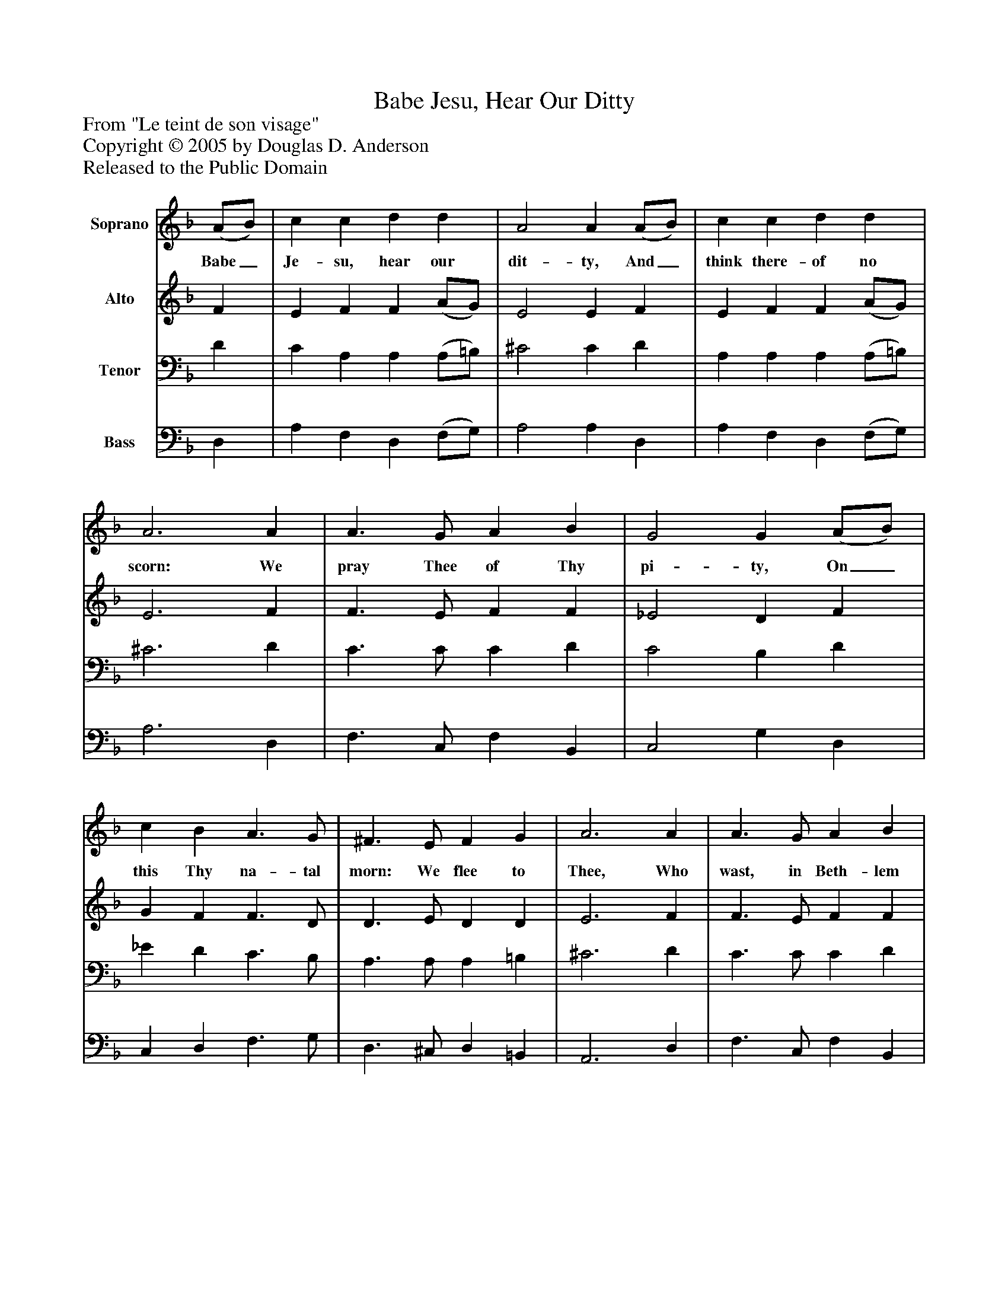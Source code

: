 %%abc-creator mxml2abc 1.4
%%abc-version 2.0
%%continueall true
%%titletrim true
%%titleformat A-1 T C1, Z-1, S-1
X: 0
T: Babe Jesu, Hear Our Ditty
Z: From "Le teint de son visage"
Z: Copyright © 2005 by Douglas D. Anderson
Z: Released to the Public Domain
L: 1/4
M: none
V: P1 name="Soprano"
%%MIDI program 1 19
V: P2 name="Alto"
%%MIDI program 2 60
V: P3 name="Tenor"
%%MIDI program 3 57
V: P4 name="Bass"
%%MIDI program 4 58
K: F
[V: P1]  (A/B/) | c c d d | A2 A (A/B/) | c c d d | A3 A | A3/ G/ A B | G2 G (A/B/) | c B A3/ G/ | ^F3/ E/ F G | A3 A | A3/ G/ A B | G2 G (A/B/) | c B A3/ G/ | ^F E F3/ F/ | G3|]
w: Babe_ Je- su, hear our dit- ty, And_ think there- of no scorn: We pray Thee of Thy pi- ty, On_ this Thy na- tal morn: We flee to Thee, Who wast, in Beth- lem Ci- ty, Of_ Ma- ry Maid- en born For such as we.
[V: P2]  F | E F F (A/G/) | E2 E F | E F F (A/G/) | E3 F | F3/ E/ F F | _E2 D F | G F F3/ D/ | D3/ E/ D D | E3 F | F3/ E/ F F | E2 D F | G F _E E | D E D3/ D/ | =B,3|]
[V: P3]  D | C A, A, (A,/=B,/) | ^C2 C D | A, A, A, (A,/=B,/) | ^C3 D | C3/ C/ C D | C2 B, D | _E D C3/ B,/ | A,3/ A,/ A, =B, | ^C3 D | C3/ C/ C D | C2 B, D | _E D C3/ B,/ | A, A, A,3/ D,/ | D,3|]
[V: P4]  D, | A, F, D, (F,/G,/) | A,2 A, D, | A, F, D, (F,/G,/) | A,3 D, | F,3/ C,/ F, B,, | C,2 G, D, | C, D, F,3/ G,/ | D,3/ ^C,/ D, =B,, | A,,3 D, | F,3/ C,/ F, B,, | C,2 G, D, | C, C, C, C, | D, ^C, D,3/ D,/ | G,,3|]

